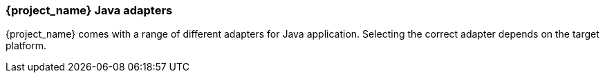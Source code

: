 
=== {project_name} Java adapters

{project_name} comes with a range of different adapters for Java application. Selecting the correct adapter depends on the target platform.
